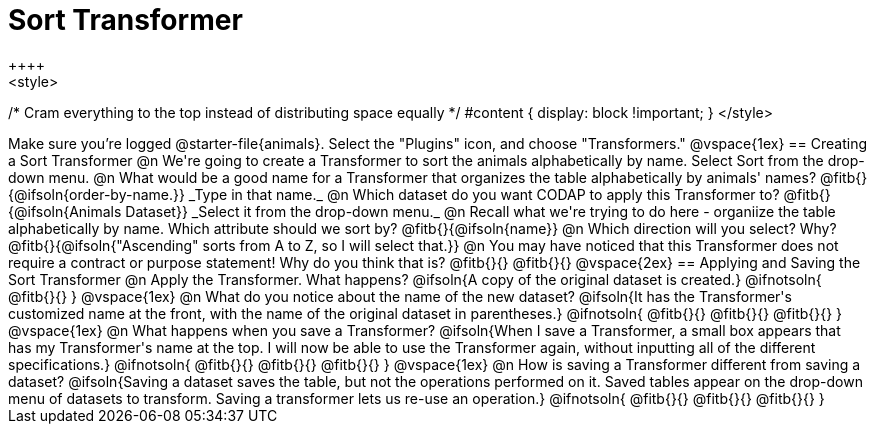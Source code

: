 = Sort Transformer
++++
<style>
/* Cram everything to the top instead of distributing space equally */
#content { display: block !important; }
</style>
++++

Make sure you’re logged @starter-file{animals}. Select the "Plugins" icon, and choose "Transformers."

@vspace{1ex}

== Creating a Sort Transformer

@n We're going to create a Transformer to sort the animals alphabetically by name. Select Sort from the drop-down menu.

@n What would be a good name for a Transformer that organizes the table alphabetically by animals' names? @fitb{}{@ifsoln{order-by-name.}}

_Type in that name._

@n Which dataset do you want CODAP to apply this Transformer to? @fitb{}{@ifsoln{Animals Dataset}}

_Select it from the drop-down menu._

@n Recall what we're trying to do here - organiize the table alphabetically by name. Which attribute should we sort by? @fitb{}{@ifsoln{name}}

@n Which direction will you select? Why? @fitb{}{@ifsoln{"Ascending" sorts from A to Z, so I will select that.}}

@n You may have noticed that this Transformer does not require a contract or purpose statement! Why do you think that is?

@fitb{}{}

@fitb{}{}

@vspace{2ex}

== Applying and Saving the Sort Transformer

@n Apply the Transformer. What happens?

@ifsoln{A copy of the original dataset is created.}

@ifnotsoln{
@fitb{}{}
}
@vspace{1ex}

@n What do you notice about the name of the new dataset?

@ifsoln{It has the Transformer's customized name at the front, with the name of the original dataset in parentheses.}

@ifnotsoln{
@fitb{}{}

@fitb{}{}

@fitb{}{}
}
@vspace{1ex}

@n What happens when you save a Transformer?

@ifsoln{When I save a Transformer, a small box appears that has my Transformer's name at the top. I will now be able to use the Transformer again, without inputting all of the different specifications.}

@ifnotsoln{
@fitb{}{}

@fitb{}{}

@fitb{}{}
}
@vspace{1ex}

@n How is saving a Transformer different from saving a dataset?

@ifsoln{Saving a dataset saves the table, but not the operations performed on it. Saved tables appear on the drop-down menu of datasets to transform. Saving a transformer lets us re-use an operation.}

@ifnotsoln{
@fitb{}{}

@fitb{}{}

@fitb{}{}
}

